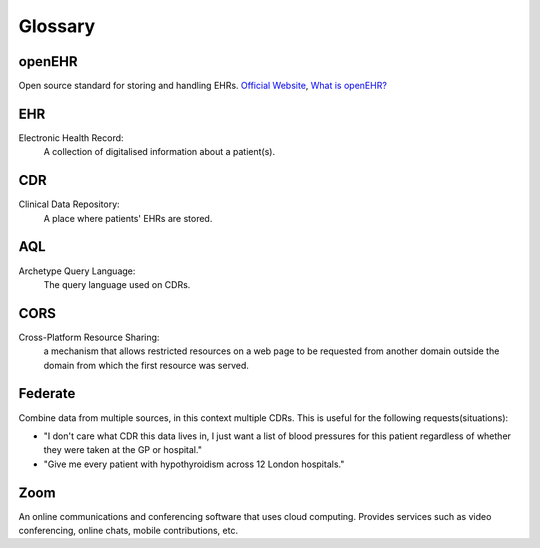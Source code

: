 Glossary
========

openEHR
-------
Open source standard for storing and handling EHRs. `Official Website <https://www.openehr.org/>`_, `What is openEHR? <https://www.openehr.org/about/what_is_openehr>`_

EHR
---
Electronic Health Record:
    A collection of digitalised information about a patient(s).

CDR
---
Clinical Data Repository:
    A place where patients' EHRs are stored.

AQL
---
Archetype Query Language:
    The query language used on CDRs.

CORS
----
Cross-Platform Resource Sharing:
    a mechanism that allows restricted resources on a web page to be requested from another domain outside the domain from which the first resource was served.

Federate
--------
Combine data from multiple sources, in this context multiple CDRs.
This is useful for the following requests(situations):

* "I don't care what CDR this data lives in, I just want a list of blood pressures for this patient regardless of whether they were taken at the GP or hospital."
* "Give me every patient with hypothyroidism across 12 London hospitals."

Zoom
----
An online communications and conferencing software that uses cloud computing. Provides services such as video conferencing, online chats, mobile contributions, etc.
